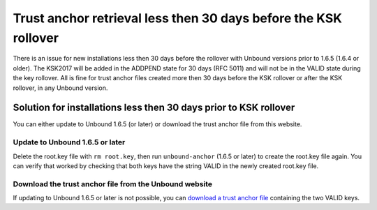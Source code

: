 Trust anchor retrieval less then 30 days before the KSK rollover
================================================================

There is an issue for new installations less then 30 days before the rollover
with Unbound versions prior to 1.6.5 (1.6.4 or older). The KSK2017 will be added
in the ADDPEND state for 30 days (RFC 5011) and will not be in the VALID state
during the key rollover. All is fine for trust anchor files created more then 30
days before the KSK rollover or after the KSK rollover, in any Unbound version.

Solution for installations less then 30 days prior to KSK rollover
------------------------------------------------------------------

You can either update to Unbound 1.6.5 (or later) or download the trust anchor
file from this website.

Update to Unbound 1.6.5 or later
++++++++++++++++++++++++++++++++

Delete the root.key file with ``rm root.key``, then run ``unbound-anchor``
(1.6.5 or later) to create the root.key file again. You can verify that worked
by checking that both keys have the string VALID in the newly created root.key
file.

Download the trust anchor file from the Unbound website
+++++++++++++++++++++++++++++++++++++++++++++++++++++++

If updating to Unbound 1.6.5 or later is not possible, you can `download a trust
anchor file <https://nlnetlabs.nl/downloads/unbound/root-11sep-11oct.key>`_
containing the two VALID keys.